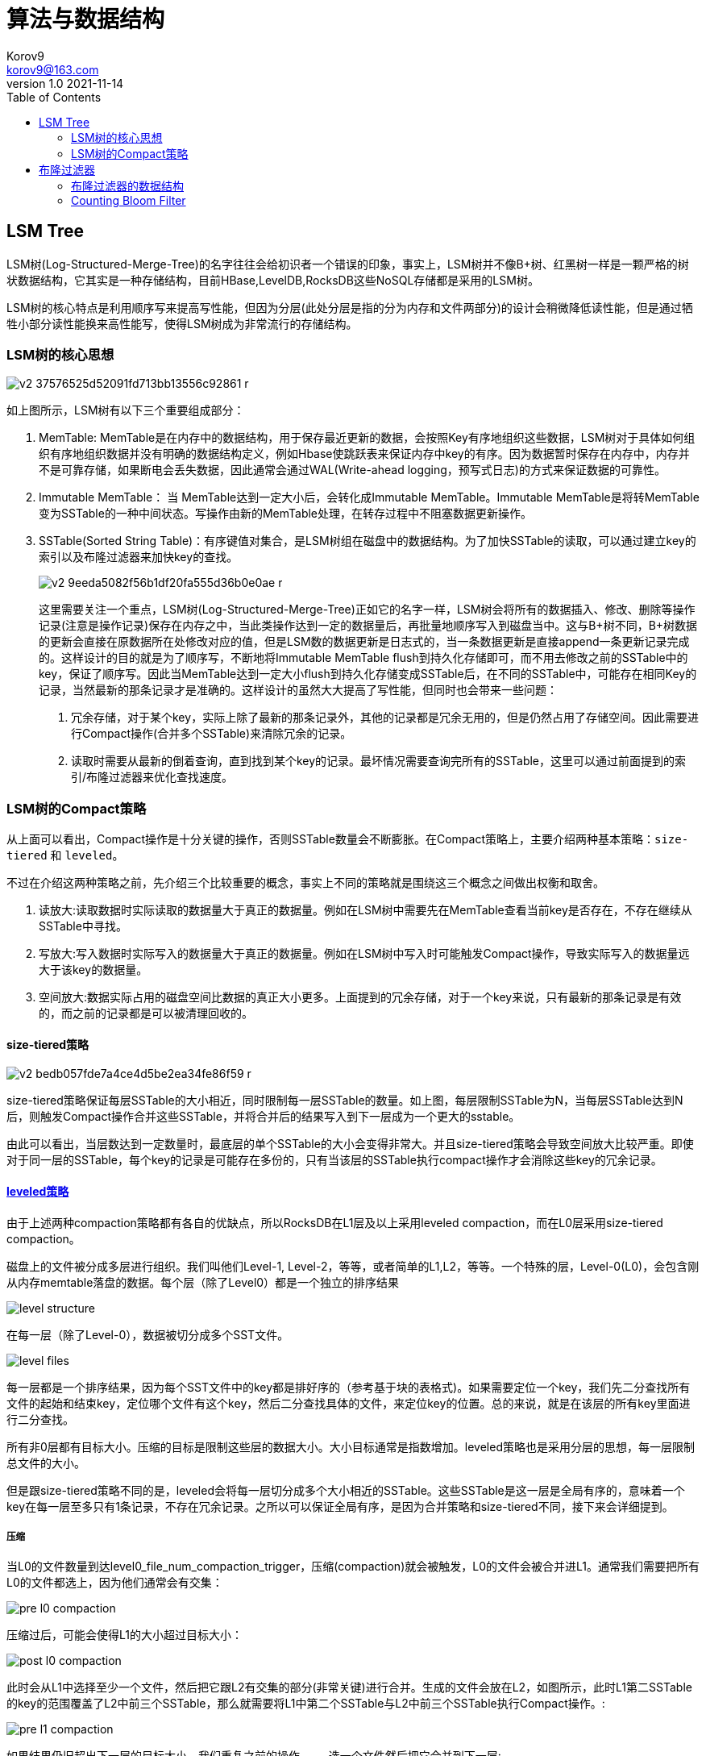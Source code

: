 = 算法与数据结构 =
Korov9 <korov9@163.com>
v1.0 2021-11-14
:toc: right
:imagesdir: images
:source-highlighter: pygments
:source-language: java

== LSM Tree ==

LSM树(Log-Structured-Merge-Tree)的名字往往会给初识者一个错误的印象，事实上，LSM树并不像B+树、红黑树一样是一颗严格的树状数据结构，它其实是一种存储结构，目前HBase,LevelDB,RocksDB这些NoSQL存储都是采用的LSM树。

LSM树的核心特点是利用顺序写来提高写性能，但因为分层(此处分层是指的分为内存和文件两部分)的设计会稍微降低读性能，但是通过牺牲小部分读性能换来高性能写，使得LSM树成为非常流行的存储结构。

=== LSM树的核心思想

image::v2-37576525d52091fd713bb13556c92861_r.jpg[]

如上图所示，LSM树有以下三个重要组成部分：

. MemTable: MemTable是在内存中的数据结构，用于保存最近更新的数据，会按照Key有序地组织这些数据，LSM树对于具体如何组织有序地组织数据并没有明确的数据结构定义，例如Hbase使跳跃表来保证内存中key的有序。因为数据暂时保存在内存中，内存并不是可靠存储，如果断电会丢失数据，因此通常会通过WAL(Write-ahead logging，预写式日志)的方式来保证数据的可靠性。
. Immutable MemTable： 当 MemTable达到一定大小后，会转化成Immutable MemTable。Immutable MemTable是将转MemTable变为SSTable的一种中间状态。写操作由新的MemTable处理，在转存过程中不阻塞数据更新操作。
. SSTable(Sorted String Table)：有序键值对集合，是LSM树组在磁盘中的数据结构。为了加快SSTable的读取，可以通过建立key的索引以及布隆过滤器来加快key的查找。
+
image::v2-9eeda5082f56b1df20fa555d36b0e0ae_r.jpg[]
+
这里需要关注一个重点，LSM树(Log-Structured-Merge-Tree)正如它的名字一样，LSM树会将所有的数据插入、修改、删除等操作记录(注意是操作记录)保存在内存之中，当此类操作达到一定的数据量后，再批量地顺序写入到磁盘当中。这与B+树不同，B+树数据的更新会直接在原数据所在处修改对应的值，但是LSM数的数据更新是日志式的，当一条数据更新是直接append一条更新记录完成的。这样设计的目的就是为了顺序写，不断地将Immutable MemTable flush到持久化存储即可，而不用去修改之前的SSTable中的key，保证了顺序写。因此当MemTable达到一定大小flush到持久化存储变成SSTable后，在不同的SSTable中，可能存在相同Key的记录，当然最新的那条记录才是准确的。这样设计的虽然大大提高了写性能，但同时也会带来一些问题：
+
****
. 冗余存储，对于某个key，实际上除了最新的那条记录外，其他的记录都是冗余无用的，但是仍然占用了存储空间。因此需要进行Compact操作(合并多个SSTable)来清除冗余的记录。
. 读取时需要从最新的倒着查询，直到找到某个key的记录。最坏情况需要查询完所有的SSTable，这里可以通过前面提到的索引/布隆过滤器来优化查找速度。
****

=== LSM树的Compact策略

从上面可以看出，Compact操作是十分关键的操作，否则SSTable数量会不断膨胀。在Compact策略上，主要介绍两种基本策略：`size-tiered` 和 `leveled`。

不过在介绍这两种策略之前，先介绍三个比较重要的概念，事实上不同的策略就是围绕这三个概念之间做出权衡和取舍。

. 读放大:读取数据时实际读取的数据量大于真正的数据量。例如在LSM树中需要先在MemTable查看当前key是否存在，不存在继续从SSTable中寻找。
. 写放大:写入数据时实际写入的数据量大于真正的数据量。例如在LSM树中写入时可能触发Compact操作，导致实际写入的数据量远大于该key的数据量。
. 空间放大:数据实际占用的磁盘空间比数据的真正大小更多。上面提到的冗余存储，对于一个key来说，只有最新的那条记录是有效的，而之前的记录都是可以被清理回收的。

==== size-tiered策略

image::v2-bedb057fde7a4ce4d5be2ea34fe86f59_r.jpg[]

size-tiered策略保证每层SSTable的大小相近，同时限制每一层SSTable的数量。如上图，每层限制SSTable为N，当每层SSTable达到N后，则触发Compact操作合并这些SSTable，并将合并后的结果写入到下一层成为一个更大的sstable。

由此可以看出，当层数达到一定数量时，最底层的单个SSTable的大小会变得非常大。并且size-tiered策略会导致空间放大比较严重。即使对于同一层的SSTable，每个key的记录是可能存在多份的，只有当该层的SSTable执行compact操作才会消除这些key的冗余记录。

==== https://rocksdb.org.cn/doc/Leveled-Compaction.html[leveled策略]

由于上述两种compaction策略都有各自的优缺点，所以RocksDB在L1层及以上采用leveled compaction，而在L0层采用size-tiered compaction。

磁盘上的文件被分成多层进行组织。我们叫他们Level-1, Level-2，等等，或者简单的L1,L2，等等。一个特殊的层，Level-0(L0)，会包含刚从内存memtable落盘的数据。每个层（除了Level0）都是一个独立的排序结果

image::level_structure.png[]

在每一层（除了Level-0），数据被切分成多个SST文件。

image::level_files.png[]

每一层都是一个排序结果，因为每个SST文件中的key都是排好序的（参考基于块的表格式)。如果需要定位一个key，我们先二分查找所有文件的起始和结束key，定位哪个文件有这个key，然后二分查找具体的文件，来定位key的位置。总的来说，就是在该层的所有key里面进行二分查找。

所有非0层都有目标大小。压缩的目标是限制这些层的数据大小。大小目标通常是指数增加。leveled策略也是采用分层的思想，每一层限制总文件的大小。

但是跟size-tiered策略不同的是，leveled会将每一层切分成多个大小相近的SSTable。这些SSTable是这一层是全局有序的，意味着一个key在每一层至多只有1条记录，不存在冗余记录。之所以可以保证全局有序，是因为合并策略和size-tiered不同，接下来会详细提到。

===== 压缩

当L0的文件数量到达level0_file_num_compaction_trigger，压缩(compaction)就会被触发，L0的文件会被合并进L1。通常我们需要把所有L0的文件都选上，因为他们通常会有交集：

image::pre_l0_compaction.png[]

压缩过后，可能会使得L1的大小超过目标大小：

image::post_l0_compaction.png[]

此时会从L1中选择至少一个文件，然后把它跟L2有交集的部分(非常关键)进行合并。生成的文件会放在L2，如图所示，此时L1第二SSTable的key的范围覆盖了L2中前三个SSTable，那么就需要将L1中第二个SSTable与L2中前三个SSTable执行Compact操作。:

image::pre_l1_compaction.png[]

如果结果仍旧超出下一层的目标大小，我们重复之前的操作 —— 选一个文件然后把它合并到下一层:

image::post_l1_compaction.png[]

image::pre_l2_compaction.png[]

如果有必要，多个压缩会并发进行：

image::multi_thread_compaction.png[]

最大同时进行的压缩数由max_background_compactions控制。

然而，L0到L1的压缩不能并行。在某些情况，他可能变成压缩速度的瓶颈。在这种情况下，用户可以设置max_subcompactions为大于1。在这种情况下，我们尝试进行分片然后使用多线程来执行。

image::subcompaction.png[]

leveled策略相较于size-tiered策略来说，每层内key是不会重复的，即使是最坏的情况，除开最底层外，其余层都是重复key，按照相邻层大小比例为10来算，冗余占比也很小。因此空间放大问题得到缓解。但是写放大问题会更加突出。举一个最坏场景，如果LevelN层某个SSTable的key的范围跨度非常大，覆盖了LevelN+1层所有key的范围，那么进行Compact时将涉及LevelN+1层的全部数据。

== 布隆过滤器

本质上布隆过滤器是一种数据结构，比较巧妙的概率型数据结构（probabilistic data structure），特点是高效地插入和查询，可以用来告诉你 “某样东西一定不存在或者可能存在”。

相比于传统的 List、Set、Map 等数据结构，它更高效、占用空间更少，但是缺点是其返回的结果是概率性的，而不是确切的。

=== 布隆过滤器的数据结构

布隆过滤器是一个 bit 向量或者说 bit 数组，长这样：

image::v2-530c9d4478398718c15632b9aa025c36_1440w.jpg[]

如果我们要映射一个值到布隆过滤器中，我们需要使用多个不同的哈希函数生成多个哈希值，并对每个生成的哈希值指向的 bit 位置 1，例如针对值 “baidu” 和三个不同的哈希函数分别生成了哈希值 1、4、7，则上图转变为：

image::v2-a0ee721daf43f29dd42b7d441b79d227_1440w.jpg[]

我们现在再存一个值 “tencent”，如果哈希函数返回 3、4、8 的话，图继续变为：

image::v2-c0c20d8e06308aae1578c16afdea3b6a_1440w.jpg[]

值得注意的是，4 这个 bit 位由于两个值的哈希函数都返回了这个 bit 位，因此它被覆盖了。现在我们如果想查询 “dianping” 这个值是否存在，哈希函数返回了 1、5、8三个值，结果我们发现 5 这个 bit 位上的值为 0，说明没有任何一个值映射到这个 bit 位上，因此我们可以很确定地说 “dianping” 这个值不存在。而当我们需要查询 “baidu” 这个值是否存在的话，那么哈希函数必然会返回 1、4、7，然后我们检查发现这三个 bit 位上的值均为 1，那么我们可以说 “baidu” 存在了么？答案是不可以，只能是 “baidu” 这个值可能存在。

这是为什么呢？答案跟简单，因为随着增加的值越来越多，被置为 1 的 bit 位也会越来越多，这样某个值 “taobao” 即使没有被存储过，但是万一哈希函数返回的三个 bit 位都被其他值置位了 1 ，那么程序还是会判断 “taobao” 这个值存在。

==== 如何选择哈希函数个数和布隆过滤器长度

很显然，过小的布隆过滤器很快所有的 bit 位均为 1，那么查询任何值都会返回“可能存在”，起不到过滤的目的了。布隆过滤器的长度会直接影响误报率，布隆过滤器越长其误报率越小。

另外，哈希函数的个数也需要权衡，个数越多则布隆过滤器 bit 位置位 1 的速度越快，且布隆过滤器的效率越低；但是如果太少的话，那我们的误报率会变高。

==== 最佳实践

常见的适用常见有，利用布隆过滤器减少磁盘 IO 或者网络请求，因为一旦一个值必定不存在的话，我们可以不用进行后续昂贵的查询请求。

另外，既然你使用布隆过滤器来加速查找和判断是否存在，那么性能很低的哈希函数不是个好选择，推荐 MurmurHash、Fnv 这些。

大Value拆分：Redis 因其支持 setbit 和 getbit 操作，且纯内存性能高等特点，因此天然就可以作为布隆过滤器来使用。但是布隆过滤器的不当使用极易产生大 Value，增加 Redis 阻塞风险，因此生成环境中建议对体积庞大的布隆过滤器进行拆分。
拆分的形式方法多种多样，但是本质是不要将 Hash(Key) 之后的请求分散在多个节点的多个小 bitmap 上，而是应该拆分成多个小 bitmap 之后，对一个 Key 的所有哈希函数都落在这一个小 bitmap 上。

=== Counting Bloom Filter

标准的 Bloom Filter 是一种比较简单的数据结构，只支持插入和查找两种操作。在所要表达的集合是静态集合的时候，标准 Bloom Filter 可以很好地工作，但是如果要表达的集合经常变动，标准Bloom Filter的弊端就显现出来了，因为它不支持删除操作。这就引出来了本文要谈的 Counting Bloom Filter，后文简写为 CBF。

==== BF为什么不支持删除

BF 为什么不能删除元素？我们可以举一个例子来说明。

比如要删除集合中的成员 dantezhao，那么就会先用 k 个哈希函数对其计算，因为 dantezhao 已经是集合成员，那么在位数组的对应位置一定是 1，我们如要要删除这个成员 dantezhao，就需要把计算出来的所有位置上的 1 置为 0，即将 5 和 16 两位置为 0 即可。

image::0yma2yq0q3.png[]

问题来了！现在，先假设 yyj 本身是属于集合的元素，如果需要查询 yyj 是否在集合中，通过哈希函数计算后，我们会去判断第 16 和 第 26 位是否为 1， 这时候就得到了第 16 位为 0 的结果，即 yyj 不属于集合。 显然这里是误判的。

==== 什么是 Counting Bloom Filter

Counting Bloom Filter 的出现，解决了上述问题，它将标准 Bloom Filter 位数组的每一位扩展为一个小的计数器（Counter），在插入元素时给对应的 k （k 为哈希函数个数）个 Counter 的值分别加 1，删除元素时给对应的 k 个 Counter 的值分别减 1。Counting Bloom Filter 通过多占用几倍的存储空间的代价， 给 Bloom Filter 增加了删除操作。基本原理是不是很简单？看下图就能明白它和 Bloom Filter 的区别在哪。

image::kxj3q8msxu.png[]

























